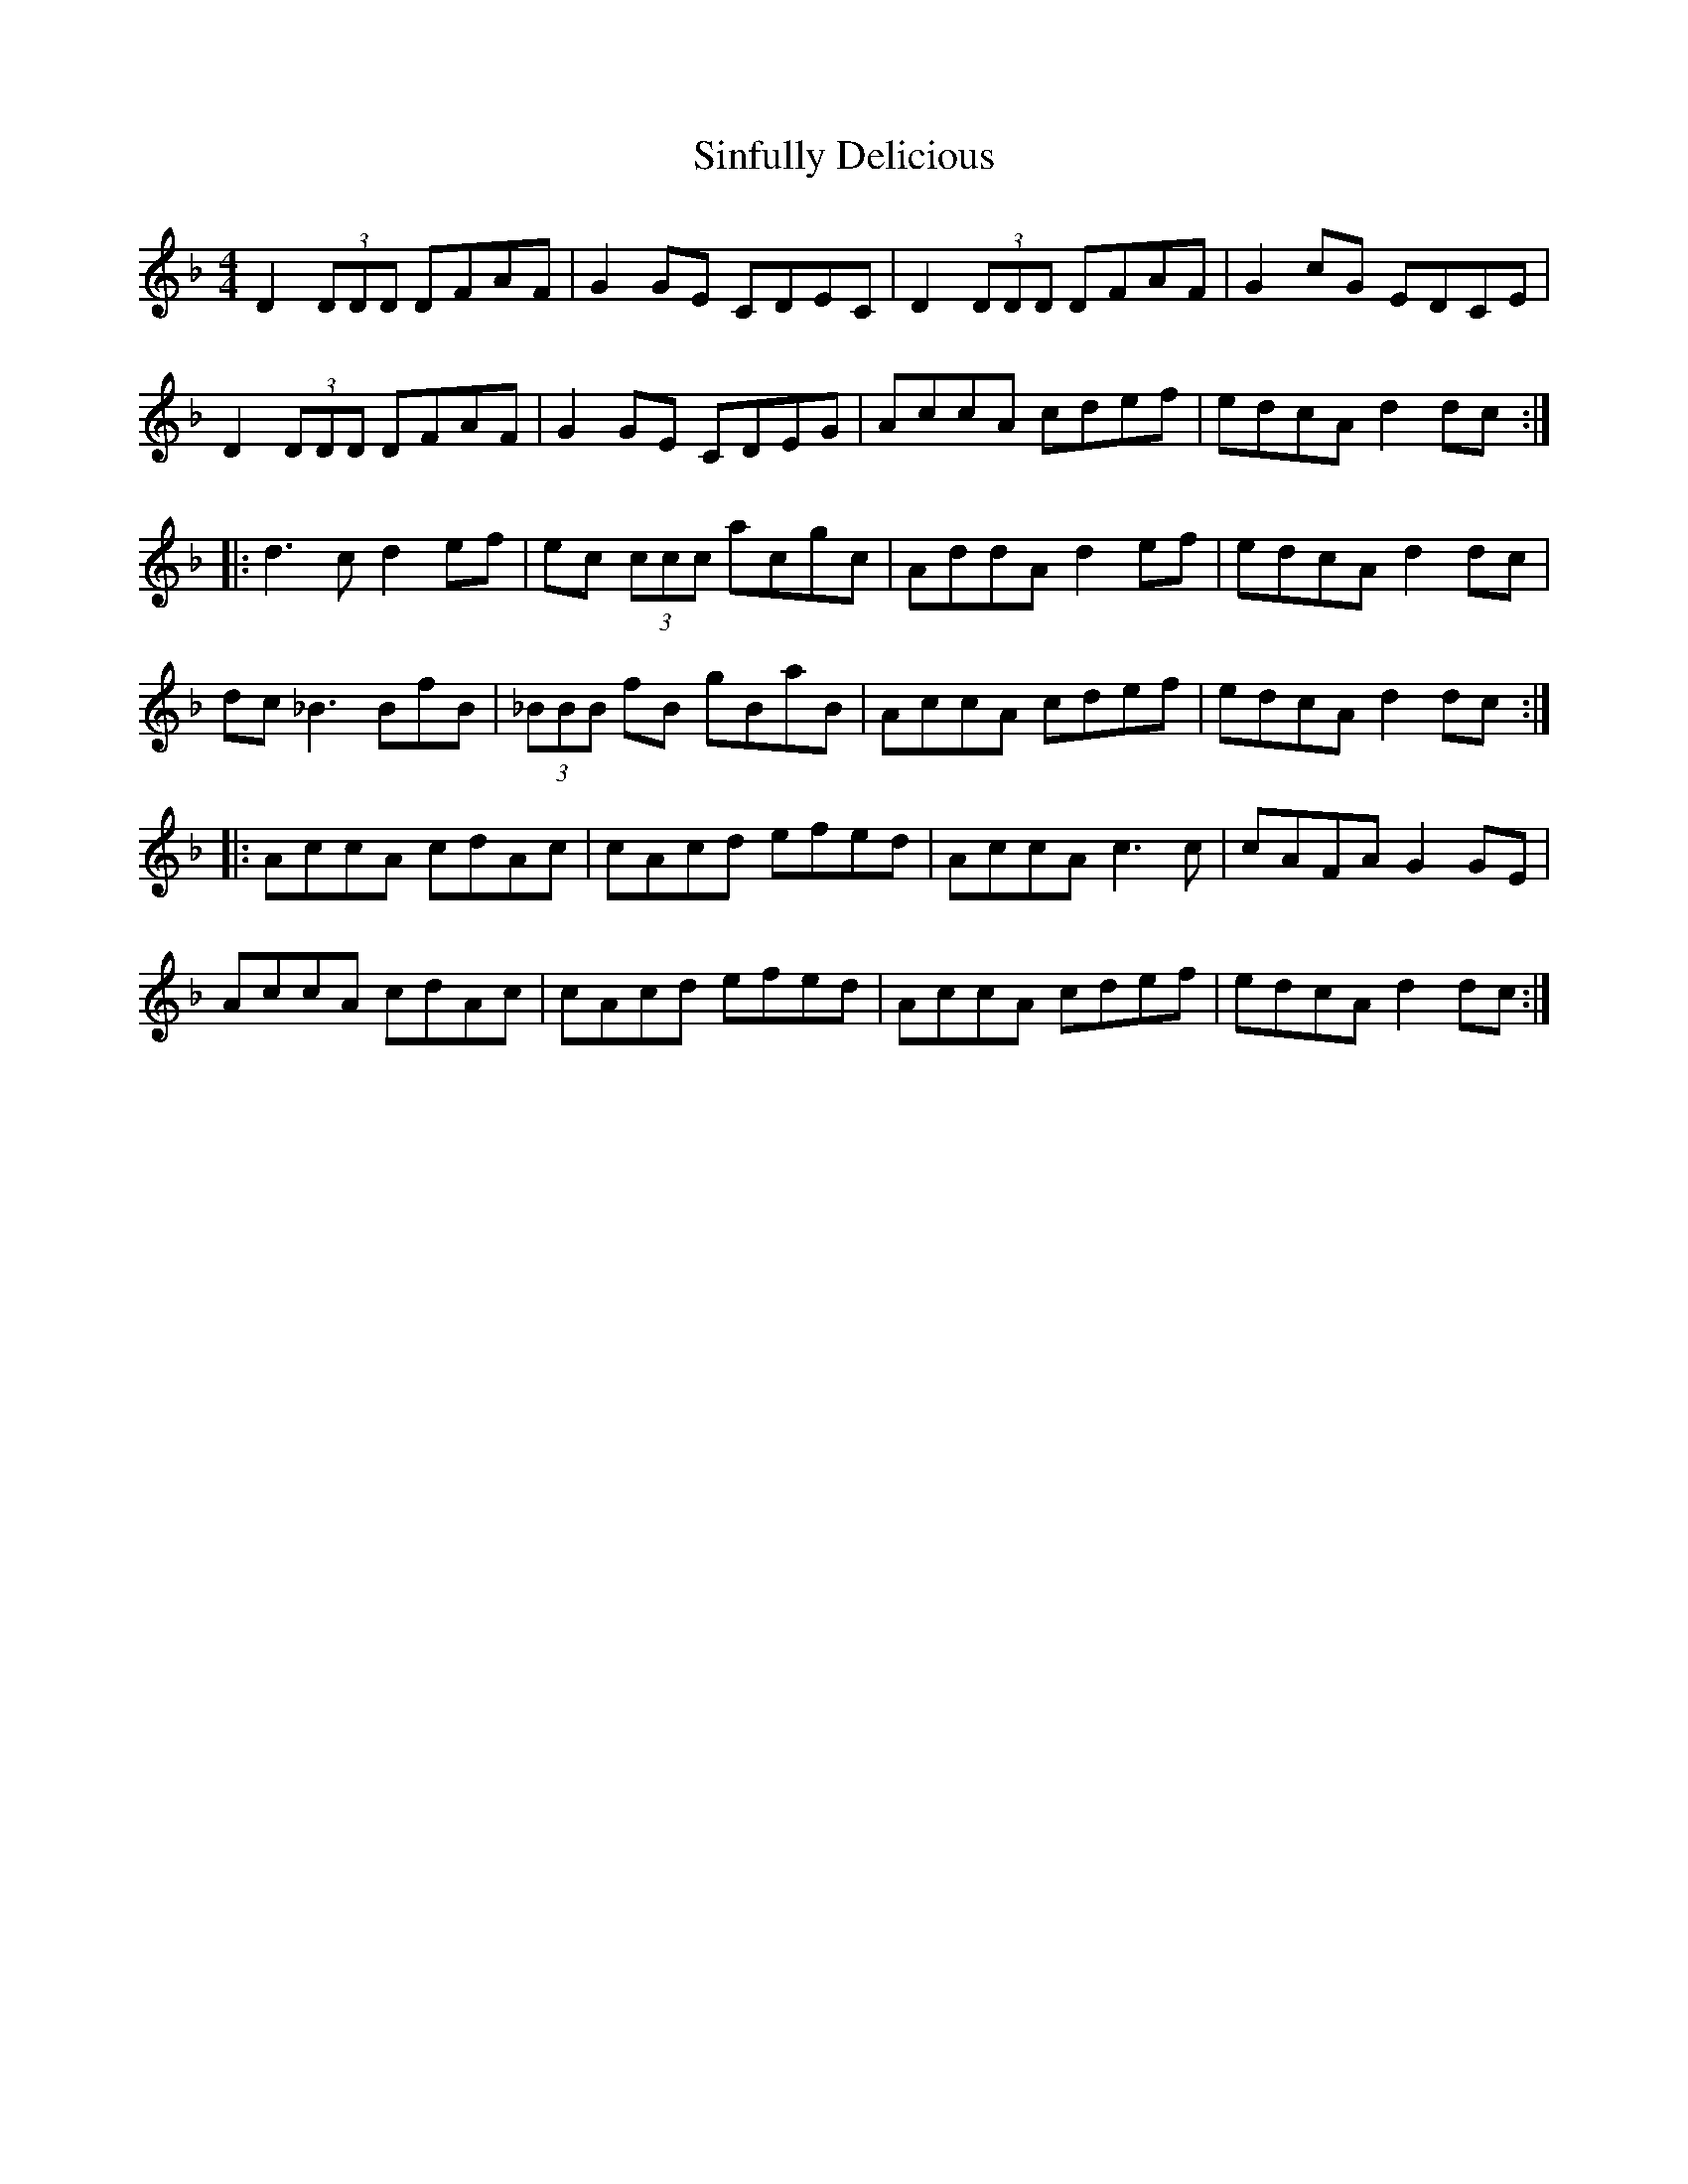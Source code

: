 X: 1
T: Sinfully Delicious
Z: pbsinclair42
S: https://thesession.org/tunes/15620#setting29304
R: reel
M: 4/4
L: 1/8
K: Dmin
D2 (3DDD DFAF | G2 GE CDEC | D2 (3DDD DFAF | G2 cG EDCE |
D2 (3DDD DFAF | G2 GE CDEG | AccA cdef | edcA d2 dc :|
|: d3c d2 ef | ec (3ccc acgc | AddA d2 ef | edcA d2 dc |
dc _B3 BfB | (3_BBB fB gBaB  | AccA cdef | edcA d2 dc :|
|: AccA cdAc | cAcd efed | AccA c3 c | cAFA G2 GE |
AccA cdAc | cAcd efed | AccA cdef | edcA d2 dc :|
